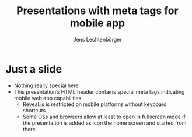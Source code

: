 # Local IspellDict: en
# SPDX-License-Identifier: GPL-3.0-or-later
# SPDX-FileCopyrightText: 2022 Jens Lechtenbörger

#+OPTIONS: toc:nil reveal_width:1400 reveal_height:1000 reveal_mobile_app:t
#+REVEAL_THEME: black

#+Title: Presentations with meta tags for mobile app
#+Author: Jens Lechtenbörger

* Just a slide
  - Nothing really special here
  - This presentation’s HTML header contains special meta tags
    indicating mobile web app capabilities
    - Reveal.js is restricted on mobile platforms without keyboard shortcuts
    - Some OSs and browsers allow at least to open in fullscreen mode
      if the presentation is added as icon the home screen and started
      from there
